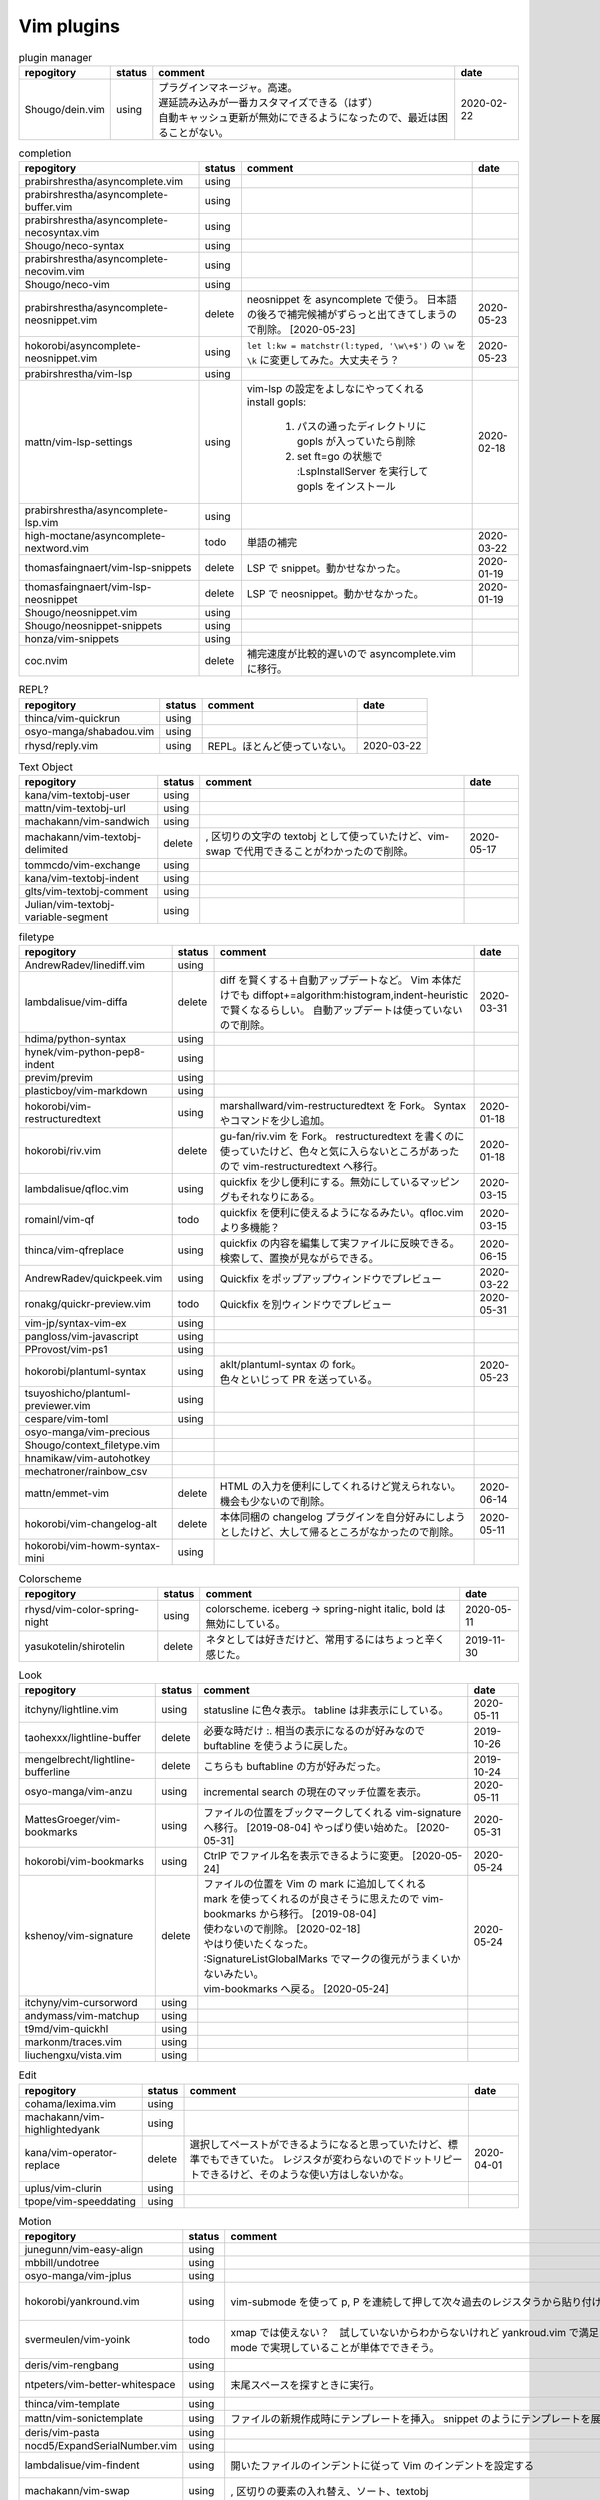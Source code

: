 Vim plugins
===========

.. list-table:: plugin manager
   :header-rows: 1

   * - repogitory
     - status
     - comment
     - date
   * - Shougo/dein.vim
     - using
     - | プラグインマネージャ。高速。
       | 遅延読み込みが一番カスタマイズできる（はず）
       | 自動キャッシュ更新が無効にできるようになったので、最近は困ることがない。
     - 2020-02-22

.. list-table:: completion
   :header-rows: 1

   * - repogitory
     - status
     - comment
     - date
   * - prabirshrestha/asyncomplete.vim
     - using
     -
     -
   * - prabirshrestha/asyncomplete-buffer.vim
     - using
     -
     -
   * - prabirshrestha/asyncomplete-necosyntax.vim
     - using
     -
     -
   * - Shougo/neco-syntax
     - using
     -
     -
   * - prabirshrestha/asyncomplete-necovim.vim
     - using
     -
     -
   * - Shougo/neco-vim
     - using
     -
     -
   * - prabirshrestha/asyncomplete-neosnippet.vim
     - delete
     - neosnippet を asyncomplete で使う。
       日本語の後ろで補完候補がずらっと出てきてしまうので削除。 [2020-05-23]
     - 2020-05-23
   * - hokorobi/asyncomplete-neosnippet.vim
     - using
     - ``let l:kw = matchstr(l:typed, '\w\+$')`` の ``\w`` を ``\k`` に変更してみた。大丈夫そう？
     - 2020-05-23
   * - prabirshrestha/vim-lsp
     - using
     -
     -
   * - mattn/vim-lsp-settings
     - using
     - | vim-lsp の設定をよしなにやってくれる
       | install gopls:

         #. パスの通ったディレクトリに gopls が入っていたら削除
         #. set ft=go の状態で :LspInstallServer を実行して gopls をインストール

     - 2020-02-18
   * - prabirshrestha/asyncomplete-lsp.vim
     - using
     -
     -
   * - high-moctane/asyncomplete-nextword.vim
     - todo
     - 単語の補完
     - 2020-03-22
   * - thomasfaingnaert/vim-lsp-snippets
     - delete
     - LSP で snippet。動かせなかった。
     - 2020-01-19
   * - thomasfaingnaert/vim-lsp-neosnippet
     - delete
     - LSP で neosnippet。動かせなかった。
     - 2020-01-19
   * - Shougo/neosnippet.vim
     - using
     -
     -
   * - Shougo/neosnippet-snippets
     - using
     -
     -
   * - honza/vim-snippets
     - using
     -
     -
   * - coc.nvim
     - delete
     - 補完速度が比較的遅いので asyncomplete.vim に移行。
     -

.. list-table:: REPL?
   :header-rows: 1

   * - repogitory
     - status
     - comment
     - date
   * - thinca/vim-quickrun
     - using
     -
     -
   * - osyo-manga/shabadou.vim
     - using
     -
     -
   * - rhysd/reply.vim
     - using
     - REPL。ほとんど使っていない。
     - 2020-03-22

.. list-table:: Text Object
   :header-rows: 1

   * - repogitory
     - status
     - comment
     - date
   * - kana/vim-textobj-user
     - using
     -
     -
   * - mattn/vim-textobj-url
     - using
     -
     -
   * - machakann/vim-sandwich
     - using
     -
     -
   * - machakann/vim-textobj-delimited
     - delete
     - , 区切りの文字の textobj として使っていたけど、vim-swap で代用できることがわかったので削除。
     - 2020-05-17
   * - tommcdo/vim-exchange
     - using
     -
     -
   * - kana/vim-textobj-indent
     - using
     -
     -
   * - glts/vim-textobj-comment
     - using
     -
     -
   * - Julian/vim-textobj-variable-segment
     - using
     -
     -

.. list-table:: filetype
   :header-rows: 1

   * - repogitory
     - status
     - comment
     - date
   * - AndrewRadev/linediff.vim
     - using
     -
     -
   * - lambdalisue/vim-diffa
     - delete
     - diff を賢くする＋自動アップデートなど。
       Vim 本体だけでも diffopt+=algorithm:histogram,indent-heuristic で賢くなるらしい。
       自動アップデートは使っていないので削除。
     - 2020-03-31
   * - hdima/python-syntax
     - using
     -
     -
   * - hynek/vim-python-pep8-indent
     - using
     -
     -
   * - previm/previm
     - using
     -
     -
   * - plasticboy/vim-markdown
     - using
     -
     -
   * - hokorobi/vim-restructuredtext
     - using
     - marshallward/vim-restructuredtext を Fork。
       Syntax やコマンドを少し追加。
     - 2020-01-18
   * - hokorobi/riv.vim
     - delete
     - gu-fan/riv.vim を Fork。
       restructuredtext を書くのに使っていたけど、色々と気に入らないところがあったので vim-restructuredtext へ移行。
     - 2020-01-18
   * - lambdalisue/qfloc.vim
     - using
     - quickfix を少し便利にする。無効にしているマッピングもそれなりにある。
     - 2020-03-15
   * - romainl/vim-qf
     - todo
     - quickfix を便利に使えるようになるみたい。qfloc.vim より多機能？
     - 2020-03-15
   * - thinca/vim-qfreplace
     - using
     - quickfix の内容を編集して実ファイルに反映できる。
       検索して、置換が見ながらできる。
     - 2020-06-15
   * - AndrewRadev/quickpeek.vim
     - using
     - Quickfix をポップアップウィンドウでプレビュー
     - 2020-03-22
   * - ronakg/quickr-preview.vim
     - todo
     - Quickfix を別ウィンドウでプレビュー
     - 2020-05-31
   * - vim-jp/syntax-vim-ex
     - using
     -
     -
   * - pangloss/vim-javascript
     - using
     -
     -
   * - PProvost/vim-ps1
     - using
     -
     -
   * - hokorobi/plantuml-syntax
     - using
     - | aklt/plantuml-syntax の fork。
       | 色々といじって PR を送っている。
     - 2020-05-23
   * - tsuyoshicho/plantuml-previewer.vim
     - using
     -
     -
   * - cespare/vim-toml
     - using
     -
     -
   * - osyo-manga/vim-precious
     -
     -
     -
   * - Shougo/context_filetype.vim
     -
     -
     -
   * - hnamikaw/vim-autohotkey
     -
     -
     -
   * - mechatroner/rainbow_csv
     -
     -
     -
   * - mattn/emmet-vim
     - delete
     - HTML の入力を便利にしてくれるけど覚えられない。
       機会も少ないので削除。
     - 2020-06-14
   * - hokorobi/vim-changelog-alt
     - delete
     - 本体同梱の changelog プラグインを自分好みにしようとしたけど、大して帰るところがなかったので削除。
     - 2020-05-11
   * - hokorobi/vim-howm-syntax-mini
     - using
     -
     -
.. list-table:: Colorscheme
   :header-rows: 1

   * - repogitory
     - status
     - comment
     - date
   * - rhysd/vim-color-spring-night
     - using
     - colorscheme. iceberg -> spring-night
       italic, bold は無効にしている。
     - 2020-05-11
   * - yasukotelin/shirotelin
     - delete
     - ネタとしては好きだけど、常用するにはちょっと辛く感じた。
     - 2019-11-30

.. list-table:: Look
   :header-rows: 1

   * - repogitory
     - status
     - comment
     - date
   * - itchyny/lightline.vim
     - using
     - statusline に色々表示。
       tabline は非表示にしている。
     - 2020-05-11
   * - taohexxx/lightline-buffer
     - delete
     - 必要な時だけ :. 相当の表示になるのが好みなので buftabline を使うように戻した。
     - 2019-10-26
   * - mengelbrecht/lightline-bufferline
     - delete
     - こちらも buftabline の方が好みだった。
     - 2019-10-24
   * - osyo-manga/vim-anzu
     - using
     - incremental search の現在のマッチ位置を表示。
     - 2020-05-11
   * - MattesGroeger/vim-bookmarks
     - using
     - ファイルの位置をブックマークしてくれる
       vim-signature へ移行。 [2019-08-04]
       やっぱり使い始めた。 [2020-05-31]
     - 2020-05-31
   * - hokorobi/vim-bookmarks
     - using
     - CtrlP でファイル名を表示できるように変更。 [2020-05-24]
     - 2020-05-24
   * - kshenoy/vim-signature
     - delete
     - | ファイルの位置を Vim の mark に追加してくれる
       | mark を使ってくれるのが良さそうに思えたので vim-bookmarks から移行。 [2019-08-04]
       | 使わないので削除。 [2020-02-18]
       | やはり使いたくなった。
       | :SignatureListGlobalMarks でマークの復元がうまくいかないみたい。
       | vim-bookmarks へ戻る。 [2020-05-24]
     - 2020-05-24
   * - itchyny/vim-cursorword
     - using
     -
     -
   * - andymass/vim-matchup
     - using
     -
     -
   * - t9md/vim-quickhl
     - using
     -
     -
   * - markonm/traces.vim
     - using
     -
     -
   * - liuchengxu/vista.vim
     - using
     -
     -

.. list-table:: Edit
   :header-rows: 1

   * - repogitory
     - status
     - comment
     - date
   * - cohama/lexima.vim
     - using
     -
     -
   * - machakann/vim-highlightedyank
     - using
     -
     -
   * - kana/vim-operator-replace
     - delete
     - 選択してペーストができるようになると思っていたけど、標準でもできていた。
       レジスタが変わらないのでドットリピートできるけど、そのような使い方はしないかな。
     - 2020-04-01
   * - uplus/vim-clurin
     - using
     -
     -
   * - tpope/vim-speeddating
     - using
     -
     -

.. list-table:: Motion
   :header-rows: 1

   * - repogitory
     - status
     - comment
     - date
   * - junegunn/vim-easy-align
     - using
     -
     -
   * - mbbill/undotree
     - using
     -
     -
   * - osyo-manga/vim-jplus
     - using
     -
     -
   * - hokorobi/yankround.vim
     - using
     - vim-submode を使って p, P を連続して押して次々過去のレジスタうから貼り付けできるようにしている。
     - 2020-04-02
   * - svermeulen/vim-yoink
     - todo
     - xmap では使えない？　試していないからわからないけれど yankroud.vim で満足している。
       yankround.vim + sub-mode で実現していることが単体でできそう。
     - 2020-04-02
   * - deris/vim-rengbang
     - using
     -
     -
   * - ntpeters/vim-better-whitespace
     - using
     - 末尾スペースを探すときに実行。
     - 2020-05-17
   * - thinca/vim-template
     - using
     -
     -
   * - mattn/vim-sonictemplate
     - using
     - ファイルの新規作成時にテンプレートを挿入。
       snippet のようにテンプレートを展開。
     - 
   * - deris/vim-pasta
     - using
     -
     -
   * - nocd5/ExpandSerialNumber.vim
     - using
     -
     -
   * - lambdalisue/vim-findent
     - using
     - 開いたファイルのインデントに従って Vim のインデントを設定する
     - 2020-04-18
   * - machakann/vim-swap
     - using
     - , 区切りの要素の入れ替え、ソート、textobj
     - 2020-05-17
   * - kana/vim-niceblock
     - using
     - 選択した行すべてに対して I, A を反映させる。
     - 2020-04-18
   * - da-x/name-assign.vim
     - todo
     - 選択した範囲を変数に変えて、その変数の定義を追加する。
     - 2020-05-23
   * - chrisbra/NrrwRgn
     - delete
     - 選択した範囲だけ編集対象とする。
       Vim だと標準で同じようなことができるのでいらなさそう。
       便利な場合もあるんだろうな。
     - 2020-04-18
   * - unblevable/quick-scope
     - delete
     - f, F, t, T でハイライトしてくれる。ルールがよくわからなくて、まともに使っていない。
     - 2020-02-20
   * - easymotion/vim-easymotion
     - using
     -
     -
   * - haya14busa/vim-edgemotion
     - using
     - 縦方向の端に移動
     - 2020-04-18
   * - tyru/columnskip.vim
     - delete
     - edgemotion に近いけど、空白に対してだけスキップ。
       インデントの途中なら、インデントの区切りの位置に移動するのかと思ったけど、違うみたい。
       Vim の設定のせい？
       これなら edgemotion の方が好み。
     - 2020-04-18
   * - machakann/vim-columnmove
     - delete
     - f t F T ; , w b e ge W B E gE を縦方向に使える。
       使わなかった。縦方向の位置を確認するのも大変なので必要なら easymotion を使う。
     - 2020-06-08
   * - pechorin/any-jump.vim
     - todo
     - 定義にジャンプできるらしい。
       Windows では動かない？　 **:AnyJump** でこんなエラーが出る。::

         function <SNR>17_Jump[35]..search#SearchUsages[4]..<SNR>144_RunRgUsagesSearch の処理中にエラーが検出されました:
         行   14:
         E484: ファイル "C:\Users\hokorobi\AppData\Local\Temp\VIo33AC.tmp" を開けません

     - 2020-04-07
   * - haya14busa/vim-asterisk
     - using
     -
     -
   * - osyo-manga/vim-milfeulle
     - using
     -
     -
   * - hokorobi/vim-smarthome
     - using
     -
     -
   * - osyo-manga/vim-operator-stay-cursor
     - using
     - yank でカーソル移動をさせない。
       ``nnoremap y y`>`` だと不十分なことがあったので。
     - 2020-04-14
   * - AlphaMycelium/pathfinder.vim
     - delete
     - カーソル移動の改善を提案してくれるみたい。
       試してみたけどエラーが出る。
       調べてもいない。
     - 2020-06-10

.. list-table:: Buffer
   :header-rows: 1

   * - repogitory
     - status
     - comment
     - date
   * - mhinz/vim-sayonara
     - using
     - | いい感じにバッファを閉じてくれる。
       | filetype に応じた閉じるコマンドの指定もできる。
       | 直前のバッファも一緒に閉じる場合がある。自分の誤操作が原因か？
       | すべてのバッファを閉じると CtrlP で開いたバッファが vsplit される。CtrlP の問題か？
     - 2020-06-07
   * - tyru/capture.vim
     - using
     - コマンドの実行結果などをバッファに取り込んでくれる。
       [nvxstoilc]?map, scriptnames, messages には個別のコマンドを定義して使っている。
     -
   * - ap/vim-buftabline
     - using
     - tabline にバッファを羅列する。タブがある場合はタブを表示。
       同名のバッファがある場合は親ディレクトリも表示。
     - 2020-05-02
   * - mg979/vim-xtabline
     - delete
     - タブを扱えるのは良いけれど、それ以外は buftabline の方がよさそう。機能過剰。
     - 2019-12-02
   * - tyru/closesubwin.vim
     - using
     -
     -

.. list-table:: File
   :header-rows: 1

   * - repogitory
     - status
     - comment
     - date
   * - kana/vim-gf-user
     - using
     -
     -
   * - kana/vim-gf-diff
     - using
     -
     -
   * - justinmk/vim-dirvish
     - using
     -
     -
   * - lambdalisue/vim-protocol
     - using
     -
     -
   * - mattn/vim-findroot
     - using
     -
     -

.. list-table:: Selector
   :header-rows: 1

   * - repogitory
     - status
     - comment
     - date
   * - itchyny/vim-gof
     - delete
     - mattn/gof を呼び出してファイル表示など。
       tapi を使っていたので Windows では NG
     - 2020-02-05
   * - ctrlpvim/ctrlp.vim
     - using
     -
     -
   * - hokorobi/ctrlp-sessions
     - using
     -
     -
   * - mattn/ctrlp-launcher
     - using
     -
     -
   * - zeero/vim-ctrlp-help
     - using
     -
     -
   * - ivalkeen/vim-ctrlp-tjump
     - using
     -
     -
   * - ompugao/ctrlp-locate
     - using
     -
     -
   * - tacahiroy/ctrlp-funky
     - using
     -
     -
   * - printesoi/ctrlp-filetype.vim
     - using
     - CtrlP で filetype を指定
     - 2020-06-07
   * - christoomey/ctrlp-generic
     - using
     - 外部コマンドの結果を CtrlP で選択して入力する CtrlPCmdPaste を作成。使っていない…
     - 2020-06-07
   * - suy/vim-ctrlp-commandline
     - using
     - | コマンドラインの履歴を CtrlP で使う。
       | 直接実行だけでなく <C-t> でコマンドラインに表示することができるので、ちょっと変更して再実行も可能。
     - 2020-06-07
   * - mattn/vim-fz
     - delete
     - gof を呼び出してファイルを開く
       Gvim が固まることがあったので、ひとまず使うのをやめた。
     - 2020-04-16
   * - liuchengxu/vim-clap
     - delete
     - 更新すると、まだよく動かなくなることがあるので CtrlP へ戻った。
       CtrlP より若干起動が遅い。
     - 2020-01-03
   * - hokorobi/vim-clap-sessions
     - delete
     - vim-clap を削除したので一緒に削除。
     - 2020-01-03
   * - hokorobi/vim-clap-launcher
     - delete
     - vim-clap を削除したので一緒に削除。
     - 2020-01-03
   * - hokorobi/vim-clap-filelist
     - delete
     - vim-clap でファイル一覧を含んだファイルを候補に使用する provider。
       ``g:clap_provider_mru`` などを定義して source にファイルを読み込めばよいと分かったので使わなくなった。
     - 2019-11-13
   * - Yggdroot/LeaderF
     - todo
     - フィルタリングプラグイン。
       Python を使用しているため、 Windows では起動がちょっと遅そうでまだ試していない。
     - 2020-04-12
   * - prabirshrestha/quickpick.vim
     - todo
     - フィルタリングプラグイン。
       vim-lsp と連携するプラグイン prabirshrestha/quickpick-lsp.vim があるみたい。
     - 2020-05-24

.. list-table:: Utility
   :header-rows: 1

   * - repogitory
     - status
     - comment
     - date
   * - tyru/vim-altercmd
     - using
     -
     -
   * - kana/vim-altr
     - using
     -
     -
   * - thinca/vim-prettyprint
     - using
     -
     -
   * - tpope/vim-repeat
     - using
     -
     -
   * - mattn/webapi-vim
     - using
     -
     -
   * - ynkdir/vim-vimlparser
     - using
     -
     -
   * - kana/vim-operator-user
     - using
     -
     -
   * - tweekmonster/helpful.vim
     - using
     -
     -
   * - lilydjwg/colorizer
     - using
     -
     -
   * - tyru/open-browser.vim
     - using
     - URL を Web ブラウザで開く。
       'username/repogitory' を Github で開くコマンドを定義している。
     - 2020-02-09
   * - rhysd/wandbox-vim
     - delete
     - wandbox を Vim から使う。
       使うことがなかったので削除。
     - 2019-09-28
   * - tyru/open-browser-unicode.vim
     - using
     -
     -

.. list-table:: Web Service
   :header-rows: 1

   * - repogitory
     - status
     - comment
     - date
   * - lambdalisue/vim-gista
     - using
     -
     -
   * - mattn/qiita-vim
     - delete
     - Qiita に記事を書く。
       Qiita に書くことがほとんどなく、書く時も Web ブラウザを使うことが多いので削除。
     - 2019-09-28

.. list-table:: Others
   :header-rows: 1

   * - repogitory
     - status
     - comment
     - date
   * - fedorenchik/VimCalc3
     - using
     -
     -
   * - thinca/vim-submode
     - using
     -
     -
   * - lambdalisue/gina.vim
     - using
     -
     -
   * - iberianpig/tig-explorer.vim
     - delete
     - シェルスクリプトを実行するみたいなので Windows では使えなかった。
     - 2020-05-23
   * - vim-jp/vital.vim
     - delete
     -
     -
   * - lambdalisue/vital-Whisky
     - delete
     -
     -
   * - vim-jp/vimdoc-ja
     - using
     -
     -
   * - tyru/empty-prompt.vim
     - using
     -
     -
   * - LeafCage/vimhelpgenerator
     - todo
     - ヘルプのひな型を生成
     - 2020-02-08
   * - rbtnn/vim-mrw
     - todo
     - MRU の書き込み版。出来上がるファイルを vim-fz から開いてみたい。
     - 2020-02-08
   * - tamago324/LeaderF-filer
     - todo
     - CtrlP 的なもの
     - 2020-02-08
   * - dhruvasagar/vim-table-mode
     - delete
     - restructuredtext のテーブルが手軽に書けるはず。
       やはり list-table が便利なので使わなかった。
     - 2020-02-08
   * - vim-voom/VOoM
     - delete
     - restructuredtext のアウトライン表示に使っていた。
       hokorobi/vim-restructuredtext の fold で良さそうなので削除。
     - 2020-02-01
   * - w0rp/ale
     - delete
     - Linter として使っていたけど coc.nvim に移行。
     - 2019-12-08
   * - hokorobi/cmdlineplus.vim
     - delete
     - LeafCage/cmdlineplus.vim を Fork。
       バグ修正の PR がマージされなかったので Fork して使っていた。
       コマンドラインウィンドウを使うことにしたので削除。
     - 2019-12-08
   * - tsuyoshicho/vim-fg
     - delete
     - pt を使って grep を実行。
       grepprg に pt を設定した場合に比べての利点がわからないので一旦削除
     - 2020-02-11

